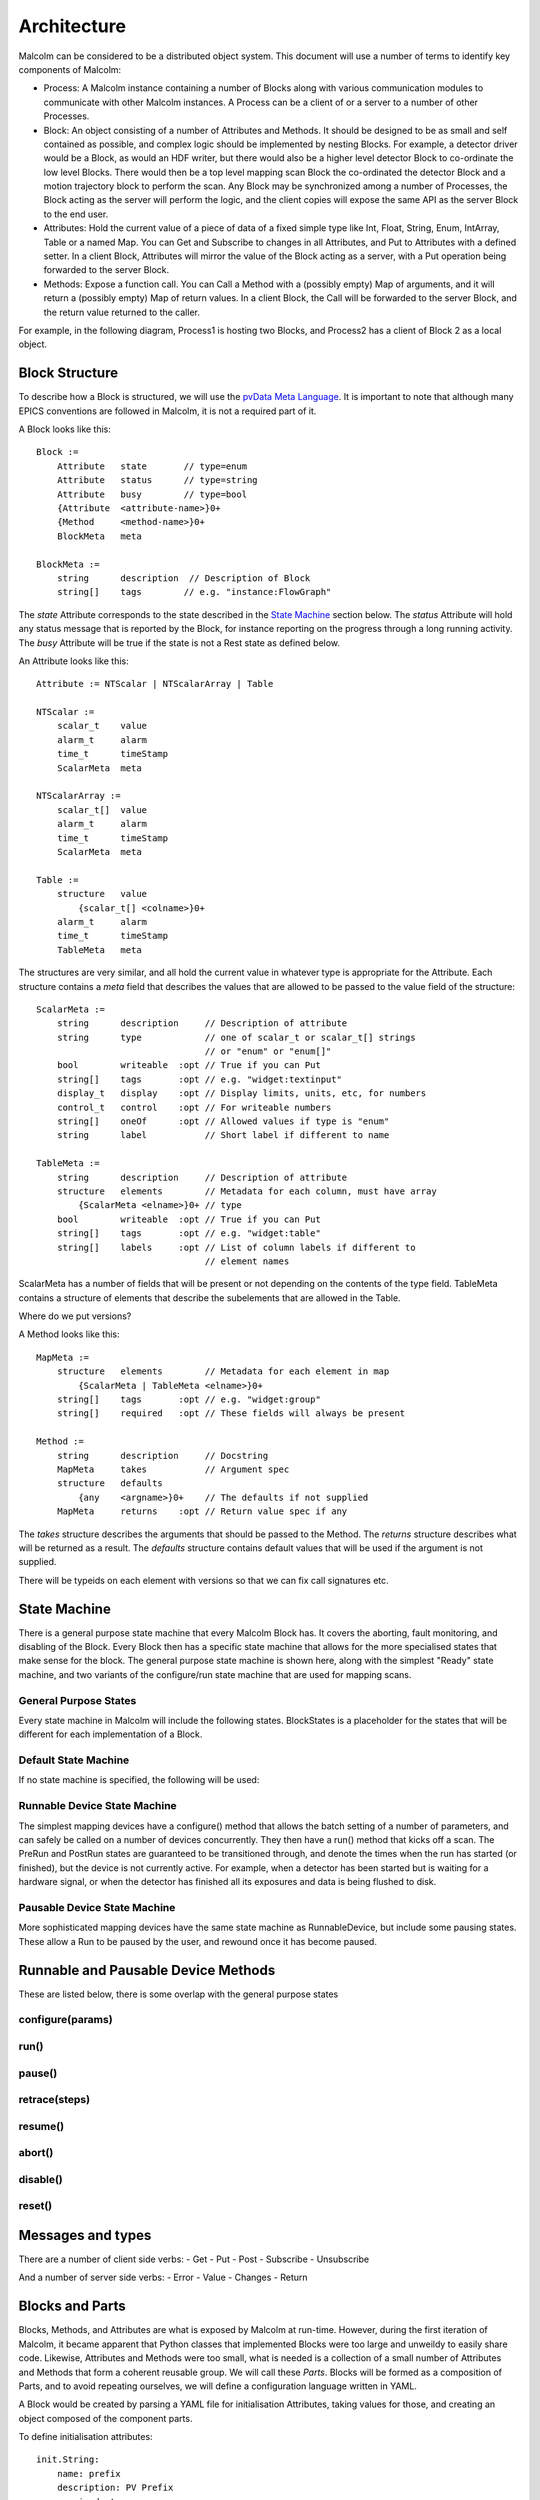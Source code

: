 Architecture
============

Malcolm can be considered to be a distributed object system. This document will
use a number of terms to identify key components of Malcolm:

- Process: A Malcolm instance containing a number of Blocks along with various
  communication modules to communicate with other Malcolm instances. A Process
  can be a client of or a server to a number of other Processes.
- Block: An object consisting of a number of Attributes and Methods. It should
  be designed to be as small and self contained as possible, and complex logic
  should be implemented by nesting Blocks. For example, a detector driver would
  be a Block, as would an HDF writer, but there would also be a higher level
  detector Block to co-ordinate the low level Blocks. There would then be a top
  level mapping scan Block the co-ordinated the detector Block and a motion
  trajectory block to perform the scan. Any Block may be synchronized among a
  number of Processes, the Block acting as the server will perform the logic,
  and the client copies will expose the same API as the server Block to the end
  user.
- Attributes: Hold the current value of a piece of data of a fixed simple type
  like Int, Float, String, Enum, IntArray, Table or a named Map. You can Get
  and Subscribe to changes in all Attributes, and Put to Attributes with a
  defined setter. In a client Block, Attributes will mirror the value of the
  Block acting as a server, with a Put operation being forwarded to the server
  Block.
- Methods: Expose a function call. You can Call a Method with a (possibly empty)
  Map of arguments, and it will return a (possibly empty) Map of return values.
  In a client Block, the Call will be forwarded to the server Block, and the
  return value returned to the caller.

For example, in the following diagram, Process1 is hosting two Blocks, and
Process2 has a client of Block 2 as a local object.

.. uml::

    frame Process1 {
        frame Block1 {
            [Attribute 1]
            [Attribute 2]
            [Method 1]
        }

        frame Block2 {
            [Attribute 1] as B2.A1
            [Method 1] as B2.M1
        }
    }

    frame Process2 {
        frame Block2Client {
            [Attribute 1] as B2C.A1
            [Method 1] as B2C.M1
        }
    }

    B2C.A1 --> B2.A1
    B2C.M1 --> B2.M1


Block Structure
---------------

To describe how a Block is structured, we will use the `pvData Meta Language`_.
It is important to note that although many EPICS conventions are followed in
Malcolm, it is not a required part of it.

.. _pvData Meta Language:
    http://epics-pvdata.sourceforge.net/docbuild/pvDataJava/tip/documentation/
    pvDataJava.html#pvdata_meta_language

A Block looks like this::

    Block :=
        Attribute   state       // type=enum
        Attribute   status      // type=string
        Attribute   busy        // type=bool
        {Attribute  <attribute-name>}0+
        {Method     <method-name>}0+
        BlockMeta   meta

    BlockMeta :=
        string      description  // Description of Block
        string[]    tags        // e.g. "instance:FlowGraph"

The `state` Attribute corresponds to the state described in the `State Machine`_
section below. The `status` Attribute will hold any status message that is
reported by the Block, for instance reporting on the progress through a long
running activity. The `busy` Attribute will be true if the state is not a Rest
state as defined below.

An Attribute looks like this::

    Attribute := NTScalar | NTScalarArray | Table

    NTScalar :=
        scalar_t    value
        alarm_t     alarm
        time_t      timeStamp
        ScalarMeta  meta

    NTScalarArray :=
        scalar_t[]  value
        alarm_t     alarm
        time_t      timeStamp
        ScalarMeta  meta

    Table :=
        structure   value
            {scalar_t[] <colname>}0+
        alarm_t     alarm
        time_t      timeStamp
        TableMeta   meta

The structures are very similar, and all hold the current value in whatever
type is appropriate for the Attribute. Each structure contains a `meta` field
that describes the values that are allowed to be passed to the value field of
the structure::

    ScalarMeta :=
        string      description     // Description of attribute
        string      type            // one of scalar_t or scalar_t[] strings
                                    // or "enum" or "enum[]"
        bool        writeable  :opt // True if you can Put
        string[]    tags       :opt // e.g. "widget:textinput"
        display_t   display    :opt // Display limits, units, etc, for numbers
        control_t   control    :opt // For writeable numbers
        string[]    oneOf      :opt // Allowed values if type is "enum"
        string      label           // Short label if different to name

    TableMeta :=
        string      description     // Description of attribute
        structure   elements        // Metadata for each column, must have array
            {ScalarMeta <elname>}0+ // type
        bool        writeable  :opt // True if you can Put
        string[]    tags       :opt // e.g. "widget:table"
        string[]    labels     :opt // List of column labels if different to
                                    // element names

ScalarMeta has a number of fields that will be present or not depending on the
contents of the type field. TableMeta contains a structure of elements that
describe the subelements that are allowed in the Table.

Where do we put versions?

A Method looks like this::

    MapMeta :=
        structure   elements        // Metadata for each element in map
            {ScalarMeta | TableMeta <elname>}0+
        string[]    tags       :opt // e.g. "widget:group"
        string[]    required   :opt // These fields will always be present

    Method :=
        string      description     // Docstring
        MapMeta     takes           // Argument spec
        structure   defaults
            {any    <argname>}0+    // The defaults if not supplied
        MapMeta     returns    :opt // Return value spec if any

The `takes` structure describes the arguments that should be passed to the
Method. The `returns` structure describes what will be returned as a result.
The `defaults` structure contains default values that will be used if the
argument is not supplied.

There will be typeids on each element with versions so that we can fix call
signatures etc.

State Machine
-------------

There is a general purpose state machine that every Malcolm Block has. It covers
the aborting, fault monitoring, and disabling of the Block. Every Block then
has a specific state machine that allows for the more specialised states that
make sense for the block. The general purpose state machine is shown here,
along with the simplest "Ready" state machine, and two variants of the
configure/run state machine that are used for mapping scans.

General Purpose States
^^^^^^^^^^^^^^^^^^^^^^

Every state machine in Malcolm will include the following states. BlockStates
is a placeholder for the states that will be different for each implementation
of a Block.

.. uml::
    !include docs/stateMachineDefs.iuml

    state canDisable {
        state canError {
            state BlockStates {
                state ___ <<Rest>>
                ___ : Rest state
                Resetting -left-> ___
            }

            BlockStates : Has one or more Rest states that Resetting can
            BlockStates : transition to. May contain block specific states

            BlockStates -down-> Aborting : Abort
            Aborting -right-> Aborted
            state Aborted <<Abort>>
            Aborted : Rest state
            Aborted -up-> Resetting : Reset
        }
        canError -right-> Fault : Error

        state Fault <<Fault>>
        Fault : Rest state
        Fault --> Resetting : Reset
    }
    canDisable --> Disabled : Disable

    state Disabled <<Disabled>>
    Disabled : Rest state
    Disabled --> Resetting : Reset
    [*] -right-> Disabled

Default State Machine
^^^^^^^^^^^^^^^^^^^^^

If no state machine is specified, the following will be used:

.. uml::
    !include docs/stateMachineDefs.iuml

    Resetting -left-> Ready

    state Ready <<Rest>>
    Ready : Rest state

Runnable Device State Machine
^^^^^^^^^^^^^^^^^^^^^^^^^^^^^

The simplest mapping devices have a configure() method that allows the batch
setting of a number of parameters, and can safely be called on a number of
devices concurrently. They then have a run() method that kicks off a scan. The
PreRun and PostRun states are guaranteed to be transitioned through, and denote
the times when the run has started (or finished), but the device is not
currently active. For example, when a detector has been started but is waiting
for a hardware signal, or when the detector has finished all its exposures and
data is being flushed to disk.

.. uml::
    !include docs/stateMachineDefs.iuml

    Resetting --> Idle
    state Idle <<Rest>>
    Idle : Rest state
    Idle -right-> Configuring : Configure
    Configuring -right-> Ready
    state Ready <<Rest>>
    Ready -right-> PreRun : Run
    PreRun -right-> Running
    Running -right-> PostRun
    PostRun -left-> Ready
    PostRun -left-> Idle
    Ready --> Resetting : Reset
    Ready : Rest state

Pausable Device State Machine
^^^^^^^^^^^^^^^^^^^^^^^^^^^^^

More sophisticated mapping devices have the same state machine as
RunnableDevice, but include some pausing states. These allow a Run to be paused
by the user, and rewound once it has become paused.

.. uml::
    !include docs/stateMachineDefs.iuml

    Resetting --> Idle
    state Idle <<Rest>>
    Idle : Rest state
    Idle -right-> Configuring : Configure
    Configuring -right-> Ready
    state Ready <<Rest>>
    Ready -right-> PreRun : Run
    PreRun -right-> Running
    Running -right-> PostRun
    PostRun -left-> Ready
    PostRun -left-> Idle
    Ready --> Resetting : Reset
    Ready : Rest state

    Running -down-> Pausing : Pause
    PreRun -down-> Pausing : Pause
    Pausing -right-> Paused
    Paused -left-> Pausing : Rewind
    Ready -down-> Rewinding : Rewind
    Rewinding -up-> Ready
    Paused -up-> Running : Resume

Runnable and Pausable Device Methods
------------------------------------

These are listed below, there is some overlap with the general purpose states

configure(params)
^^^^^^^^^^^^^^^^^

run()
^^^^^

pause()
^^^^^^^

retrace(steps)
^^^^^^^^^^^^^^

resume()
^^^^^^^^

abort()
^^^^^^^

disable()
^^^^^^^^^

reset()
^^^^^^^

Messages and types
------------------

There are a number of client side verbs:
- Get
- Put
- Post
- Subscribe
- Unsubscribe

And a number of server side verbs:
- Error
- Value
- Changes
- Return





Blocks and Parts
----------------

Blocks, Methods, and Attributes are what is exposed by Malcolm at run-time.
However, during the first iteration of Malcolm, it became apparent that
Python classes that implemented Blocks were too large and unweildy to easily
share code. Likewise, Attributes and Methods were too small, what is needed is
a collection of a small number of Attributes and Methods that form a coherent
reusable group. We will call these `Parts`. Blocks will be formed as a
composition of Parts, and to avoid repeating ourselves, we will define a
configuration language written in YAML.

A Block would be created by parsing a YAML file for initialisation Attributes,
taking values for those, and creating an object composed of the component parts.

To define initialisation attributes::

    init.String:
        name: prefix
        description: PV Prefix
        required: true

A group would look like this::

    gui.Group:
        name: configuration
        label: Configuration Parameters
        description: These will be used to configure the device
        collapse: true

For example, a repeated pattern is that of a PV Attribute, one that connects to
a readback PV (and optionally a demand PV) to allow::

    ca.Double:
        name: exposure
        description: Exposure time for each frame
        pv: {prefix}:Exposure
        rbv_suff: _RBV
        widget: textinput
        group: configuration

And an XML string sent over CA::

    ca.LongString:
        name: xml
        description: XML describing positions to tag NDArrays with
        pv: {prefix}:Filename
        widget: textarea
        group: configuration
        writeable: true

And an enumeration::

    ca.Enum:
        name: acquire
        description: Whether it is acquiring or not
        pv: {prefix}:Acquire
        labels:
            - Idle
            - Acquire
        widget: toggle
        writeable: true

All of these will call ca.create_pv(), monitor the resulting PV, and keep a
local attribute in sync with this value. If writeable, it will create a setter
on the attribute that does a caput callback on the PV, doing a get on the RBV
value to avoid the race condition on return.

Adding a statemachine is done with a Part::

    sm.RunnableDevice:

After this statement, we can add configuration methods for fixed values::

    methods.configure.imageMode:
        source: fixed
        value: Multiple
        phase: 1

And for values that should be passed straight through, with optional defaults::

    methods.configure.exposure:
        source: user
        value: 0.1
        phase: 2

For calculated values, we can create a custom Part that specifies the logic,
and instantiate it here::

    custom.PosPlugin.configure_xml:
        phase: 3

A key part of Malcolm is the nesting of Blocks. This means that we create lots
of composite Blocks that will control a number of child blocks and expose a
narrower interface to the end user. This means that they will take a number of
child objects at init::

    init.DetectorDriver:
        name: detectorDriver1
        description: DetectorDriver instance
        required: true

Some attributes will be a mirror of a child block attribute::

    attribute.Double:
        name: exposure
        source: detectorDriver1.exposure

Child block attributes can also be slaved from the internal attributes::

    slave.detectorDriver2.exposure:
        source: exposure

Child block attributes can also be fixed on reset of a block::

    fixed.detectorDriver2.period:
        value: 1.0

There will be a table view on this for the Load/Save view on Zebra2, that will
be used to generate the Parts above:

=============== ======= ======= ====================
Name            Value   Exposed Description
=============== ======= ======= ====================
DIV1.DIV        32
PCAP.ARM                Arm     Start the experiment
PCOMP1.START            Start   Start position
PCOMP2.START            Start
=============== ======= ======= ====================

Tables can be represented as repeated key value pairs::

    fixed.detectorDriver2.positions:
        value:
            - x: 32
              y: 45
            - x: 33
              y: 46


Threading Model
---------------

Generators
----------



